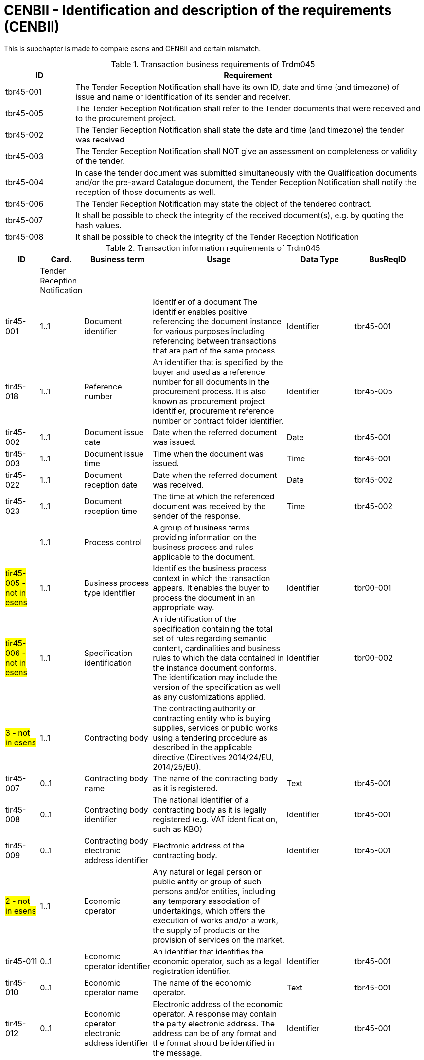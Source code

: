 
= CENBII - Identification and description of the requirements (CENBII)

This is subchapter is made to compare esens and CENBII and certain mismatch.

[cols="2,10", options="header"]
.Transaction business requirements of Trdm045
|===
| ID |  Requirement
| tbr45-001 | The Tender Reception Notification shall have its own ID, date and time (and timezone) of issue and name or identification of its sender and receiver.
| tbr45-005 | The Tender Reception Notification shall refer to the Tender documents that were received and to the procurement project.
| tbr45-002 | The Tender Reception Notification shall state the date and time (and timezone) the tender was received
| tbr45-003 | The Tender Reception Notification shall NOT give an assessment on completeness or validity of the tender.
| tbr45-004 | In case the tender document was submitted simultaneously with the Qualification documents and/or the pre-award Catalogue document, the Tender Reception Notification shall notify the reception of those documents as well.
| tbr45-006 | The Tender Reception Notification may state the object of the tendered contract.
| tbr45-007 | It shall be possible to check the integrity of the received document(s), e.g. by quoting the hash values.
| tbr45-008 | It shall be possible to check the integrity of the Tender Reception Notification
|===

[cols="1,1,2,4,2,2", options="header"]
.Transaction information requirements of Trdm045
|===
| ID | Card. | Business term | Usage | Data Type | BusReqID
|  | Tender Reception Notification  |  |  | |
| tir45-001 | 1..1 | Document identifier  | Identifier of a document The identifier enables positive referencing the document instance for various purposes including referencing between transactions that are part of the same process. | Identifier | tbr45-001
| tir45-018 | 1..1 | Reference number  | An identifier that is specified by the buyer and used as a reference number for all documents in the procurement process. It is also known as procurement project identifier, procurement reference number or contract folder identifier. | Identifier | tbr45-005
| tir45-002 | 1..1 | Document issue date  | Date when the referred document was issued. | Date | tbr45-001
| tir45-003 | 1..1 | Document issue time  | Time when the document was issued. | Time | tbr45-001
| tir45-022 | 1..1 | Document reception date  | Date when the referred document was received. | Date | tbr45-002
| tir45-023 | 1..1 | Document reception time  | The time at which the referenced document was received by the sender of the response. | Time | tbr45-002
| | 1..1 | Process control  | A group of business terms providing information on the business process and rules applicable to the document.  |  |
| #tir45-005  - not in esens# | 1..1  | Business process type identifier | Identifies the business process context in which the transaction appears. It enables the buyer to process the document in an appropriate way. | Identifier | tbr00-001
| #tir45-006  - not in esens# | 1..1  | Specification identification | An identification of the specification containing the total set of rules regarding semantic content, cardinalities and business rules to which the data contained in the instance document conforms. The identification may include the version of the specification as well as any customizations applied. | Identifier | tbr00-002
| #3 - not in esens# | 1..1 | Contracting body  | The contracting authority or contracting entity who is buying supplies, services or public works using a tendering procedure as described in the applicable directive (Directives 2014/24/EU, 2014/25/EU).  | |
| tir45-007 | 0..1  | Contracting body name | The name of the contracting body as it is registered. | Text | tbr45-001
| tir45-008 | 0..1  | Contracting body identifier | The national identifier of a contracting body as it is legally registered (e.g. VAT identification, such as KBO) | Identifier | tbr45-001
| tir45-009 | 0..1  | Contracting body electronic address identifier | Electronic address of the contracting body. | Identifier | tbr45-001
| #2 - not in esens# | 1..1 | Economic operator  | Any natural or legal person or public entity or group of such persons and/or entities, including any temporary association of undertakings, which offers the execution of works and/or a work, the supply of products or the provision of services on the market.  | |
| tir45-011 | 0..1  | Economic operator identifier | An identifier that identifies the economic operator, such as a legal registration identifier. | Identifier | tbr45-001
| tir45-010 | 0..1  | Economic operator name | The name of the economic operator. | Text | tbr45-001
| tir45-012 | 0..1  | Economic operator electronic address identifier | Electronic address of the economic operator. A response may contain the party electronic address. The address can be of any format and the format should be identified in the message. | Identifier | tbr45-001
| #1 - not in esens# | 1..1 | Received document reference  | References to the business document that the reported decision applies.  | | tbr45-005
| tir45-016 | 1..1  | Document identifier | Identifier of a document | Identifier | tbr45-005
| tir45-017 | 1..1  | Document type code | A code specifying the type of the document. | Code | tbr45-005
| tir45-021 | 0..1  | Document digest | Digest of the document. | Text | tbr45-007
| tir45-024 | 0..1  | Document digest method code | Code that indicates the algorithm used to calculate the hash. | Code | tbr45-007


|===
